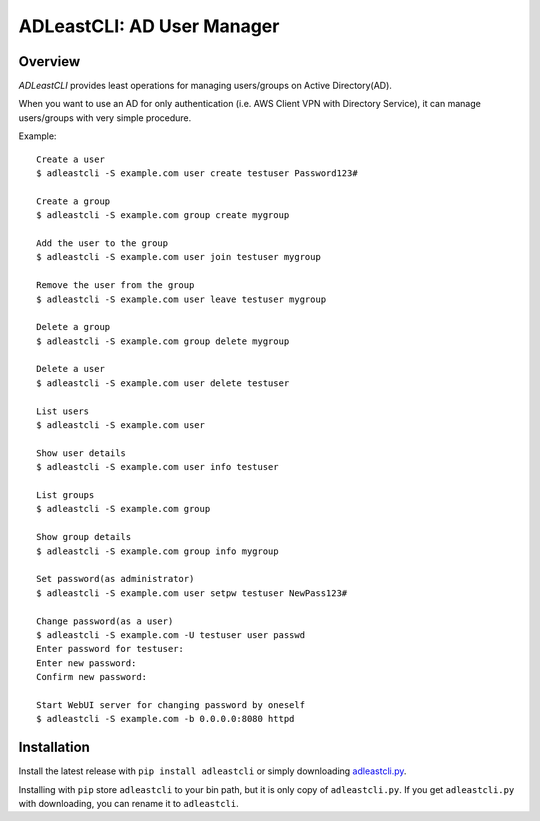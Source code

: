 =============================
 ADLeastCLI: AD User Manager
=============================

Overview
========

*ADLeastCLI* provides least operations for managing users/groups on Active
Directory(AD).

When you want to use an AD for only authentication (i.e. AWS Client VPN with
Directory Service), it can manage users/groups with very simple procedure.

Example::

    Create a user
    $ adleastcli -S example.com user create testuser Password123#
    
    Create a group
    $ adleastcli -S example.com group create mygroup
    
    Add the user to the group
    $ adleastcli -S example.com user join testuser mygroup
    
    Remove the user from the group
    $ adleastcli -S example.com user leave testuser mygroup
    
    Delete a group
    $ adleastcli -S example.com group delete mygroup
    
    Delete a user
    $ adleastcli -S example.com user delete testuser
    
    List users
    $ adleastcli -S example.com user
    
    Show user details
    $ adleastcli -S example.com user info testuser
    
    List groups
    $ adleastcli -S example.com group
    
    Show group details
    $ adleastcli -S example.com group info mygroup
    
    Set password(as administrator)
    $ adleastcli -S example.com user setpw testuser NewPass123#
    
    Change password(as a user)
    $ adleastcli -S example.com -U testuser user passwd
    Enter password for testuser:
    Enter new password:
    Confirm new password:
    
    Start WebUI server for changing password by oneself
    $ adleastcli -S example.com -b 0.0.0.0:8080 httpd

Installation
============

Install the latest release with ``pip install adleastcli`` or simply downloading
`adleastcli.py <https://github.com/nobrin/adleastcli/raw/master/adleastcli.py>`_.

Installing with ``pip`` store ``adleastcli`` to your bin path, but it is only
copy of ``adleastcli.py``. If you get ``adleastcli.py`` with downloading, you
can rename it to ``adleastcli``.
